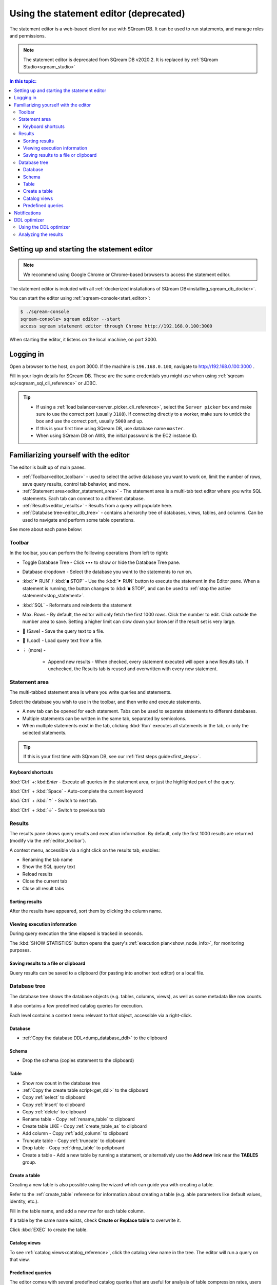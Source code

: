 .. _statement_editor:

*****************************************
Using the statement editor (deprecated)
*****************************************

The statement editor is a web-based client for use with SQream DB. It can be used to run statements, and manage roles and permissions.

.. note:: The statement editor is deprecated from SQream DB v2020.2. It is replaced by :ref:`SQream Studio<sqream_studio>`

.. contents:: In this topic:
   :local:

Setting up and starting the statement editor
====================================================

.. note:: We recommend using Google Chrome or Chrome-based browsers to access the statement editor.

The statement editor is included with all :ref:`dockerized installations of SQream DB<installing_sqream_db_docker>`.

You can start the editor using :ref:`sqream-console<start_editor>`:


.. code-block:: console

   $ ./sqream-console
   sqream-console> sqream editor --start
   access sqream statement editor through Chrome http://192.168.0.100:3000

When starting the editor, it listens on the local machine, on port 3000.

Logging in
===================

Open a browser to the host, on port 3000. If the machine is ``196.168.0.100``, navigate to http://192.168.0.100:3000 .

Fill in your login details for SQream DB. These are the same credentials you might use when using :ref:`sqream sql<sqream_sql_cli_reference>` or JDBC.

.. image:: /_static/images/statement_editor_login.png

.. tip:: 
   * If using a :ref:`load balancer<server_picker_cli_reference>`, select the ``Server picker`` box and make sure to use the correct port (usually ``3108``). If connecting directly to a worker, make sure to untick the box and use the correct port, usually ``5000`` and up.
   * If this is your first time using SQream DB, use database name ``master``.
   * When using SQream DB on AWS, the initial password is the EC2 instance ID.

Familiarizing yourself with the editor
==============================================

The editor is built up of main panes.

.. image:: /_static/images/statement_editor_main.png

* :ref:`Toolbar<editor_toolbar>` - used to select the active database you want to work on, limit the number of rows, save query results, control tab behavior, and more.

* :ref:`Statement area<editor_statement_area>` - The statement area is a multi-tab text editor where you write SQL statements. Each tab can connect to a different database.

* :ref:`Results<editor_results>` - Results from a query will populate here. 

* :ref:`Database tree<editor_db_tree>` - contains a heirarchy tree of databases, views, tables, and columns. Can be used to navigate and perform some table operations.

See more about each pane below:

.. _editor_toolbar:

Toolbar
-------------

.. image:: /_static/images/statement_editor_toolbar.png

In the toolbar, you can perform the folllowing operations (from left to right):

* Toggle Database Tree - Click •••​ to show or hide the Database Tree pane.

* Database dropdown - Select the database you want to the statements to run on.

* :kbd:`⯈ RUN` / :kbd:`◼ STOP` - Use the :kbd:`⯈ RUN` button to execute the statement in the Editor pane. When a statement is running, the button changes to :kbd:`◼ STOP`, and can be used to :ref:`stop the active statement<stop_statement>`.

* :kbd:`SQL` - Reformats and reindents the statement

* Max. Rows - By default, the editor will only fetch the first 1000 rows. Click the number to edit. Click outside the number area to save. Setting a higher limit can slow down your browser if the result set is very large.

* 💾 (Save) - Save the query text to a file.

* 📃 (Load) - Load query text from a file.

* ⋮ (more) - 
   
   * Append new results - When checked, every statement executed will open a new Results tab. If unchecked, the Results tab is reused and overwritten with every new statement.

.. _editor_statement_area:

Statement area
----------------

.. image:: /_static/images/statement_editor_editor.png

The multi-tabbed statement area is where you write queries and statements.

Select the database you wish to use in the toolbar, and then write and execute statements.

* A new tab can be opened for each statement. Tabs can be used to separate statements to different databases.

* Multiple statements can be written in the same tab, separated by semicolons. 

* When multiple statements exist in the tab, clicking :kbd:`Run` executes all statements in the tab, or only the selected statements.

.. tip:: If this is your first time with SQream DB, see our :ref:`first steps guide<first_steps>`.

Keyboard shortcuts
^^^^^^^^^^^^^^^^^^^^^^^^^

:kbd:`Ctrl` +: kbd:`Enter` - Execute all queries in the statement area, or just the highlighted part of the query.

:kbd:`Ctrl` + :kbd:`Space` - Auto-complete the current keyword

:kbd:`Ctrl` + :kbd:`↑` - Switch to next tab.

:kbd:`Ctrl` + :kbd:`↓` - Switch to previous tab

.. _editor_results:

Results
-------------

The results pane shows query results and execution information. By default, only the first 1000 results are returned (modify via the :ref:`editor_toolbar`).

A context menu, accessible via a right click on the results tab, enables:

* Renaming the tab name
* Show the SQL query text
* Reload results
* Close the current tab
* Close all result tabs

Sorting results
^^^^^^^^^^^^^^^^^^^^^^

After the results have appeared, sort them by clicking the column name.

Viewing execution information
^^^^^^^^^^^^^^^^^^^^^^^^^^^^^^^^^^^

During query execution the time elapsed is tracked in seconds.

.. image:: /_static/images/statement_editor_statistics.png

The :kbd:`SHOW STATISTICS` button opens the query's :ref:`execution plan<show_node_info>`, for monitoring purposes.

Saving results to a file or clipboard
^^^^^^^^^^^^^^^^^^^^^^^^^^^^^^^^^^^^^^^^^^^^^^

.. image:: /_static/images/statement_editor_save.png

Query results can be saved to a clipboard (for pasting into another text editor) or a local file.

.. _editor_db_tree:

Database tree
---------------

The database tree shows the database objects (e.g. tables, columns, views), as well as some metadata like row counts.

It also contains a few predefined catalog queries for execution.

.. image:: /_static/images/statement_editor_db_tree.png

Each level contains a context menu relevant to that object, accessible via a right-click.

Database
^^^^^^^^^^^^^

* :ref:`Copy the database DDL<dump_database_ddl>` to the clipboard

Schema
^^^^^^^^^^

* Drop the schema (copies statement to the clipboard)

Table
^^^^^^^^^^

* Show row count in the database tree

* :ref:`Copy the create table script<get_ddl>` to the clipboard

* Copy :ref:`select` to clipboard

* Copy :ref:`insert` to clipboard

* Copy :ref:`delete` to clipboard

* Rename table - Copy :ref:`rename_table` to clipboard

* Create table LIKE - Copy :ref:`create_table_as` to clipboard

* Add column - Copy :ref:`add_column` to clipboard

* Truncate table - Copy :ref:`truncate` to clipboard

* Drop table - Copy :ref:`drop_table` to pclipboard

* Create a table - Add a new table by running a statement, or alternatively use the **Add new** link near the **TABLES** group. 

Create a table
^^^^^^^^^^^^^^^^^^^^

Creating a new table is also possible using the wizard which can guide you with creating a table.

Refer to the :ref:`create_table` reference for information about creating a table (e.g. able parameters like default values, identity, etc.).

.. image:: /_static/images/statement_editor_add_table.png

Fill in the table name, and add a new row for each table column.

If a table by the same name exists, check **Create or Replace table** to overwrite it.

Click :kbd:`EXEC` to create the table.

Catalog views
^^^^^^^^^^^^^^^^^^^

To see :ref:`catalog views<catalog_reference>`, click the catalog view name in the tree. The editor will run a query on that view.

.. image:: /_static/images/statement_editor_view_catalog.png

Predefined queries
^^^^^^^^^^^^^^^^^^^^^^^

The editor comes with several predefined catalog queries that are useful for analysis of table compression rates, users and permissions, etc.

.. image:: /_static/images/statement_editor_predefined_queries.png

Notifications
===================

Desktop notificaitons lets you receive a notification when a statement is completed. 

You can minimize the browser or switch to other tabs, and still recieve a notification when the query is done.

.. image:: /_static/images/statement_editor_notifications.png

Enable the desktop notification through the **Allow Desktop Notification** from the menu options.

DDL optimizer
==================

The DDL optimizer tab analyzes database tables and recommends possible optimizations, per the :ref:`sql_best_practices` guide.

Using the DDL optimizer
---------------------------

Navigate to the DDL optimizer module by selecting it from the :kbd:`⋮` ("More") menu.

.. image:: /_static/images/statement_editor_ddl_optimizer.png

* ``Database`` and ``Table`` - select the database and desired table to optimize
* ``Rows`` is the number to scan for analysis. Defaults to 1,000,000

* ``Buffer Size`` - overhead threshold to use when analyzing ``VARCHAR`` fields. Defaults to 10%.

* ``Optimize NULLs`` - attempt to figure out field nullability.

Click ``EXECUTE`` to start the optimization process.

Analyzing the results
----------------------------

The analysis process shows results for each row.

.. image:: /_static/images/statement_editor_ddl_optimizer_results.png

The results are displayed in two tabs:

* **OPTIMIZED COLUMNS** - review the system recommendation to:

   #. decrease the length of ``VARCHAR`` fields

   #. remove the ``NULL`` option

* **OPTIMIZED DDL** - The recommended :ref:`create_table` statement

Analyzing the DDL culminates in four possible actions:

* :kbd:`COPY DDL TO CLIPBOARD` - Copies the optimized :ref:`create_table` to the clipboard

* :kbd:`CREATE A NEW TABLE` - Creates the new table structure with ``_new`` appended to the table name. No data is populated

* :kbd:`CREATE AND INSERT INTO EXISTING DATA` - Create a new table in same database and schema as the original table and populates the data

* **Back** - go back to the statement editor and abandon any recommendations
